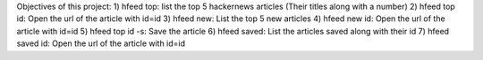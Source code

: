 Objectives of this project:
1) hfeed top: list the top 5 hackernews articles (Their titles along with a number)
2) hfeed top id: Open the url of the article with id=id
3) hfeed new: List the top 5 new articles
4) hfeed new id: Open the url of the article with id=id
5) hfeed top id -s: Save the article
6) hfeed saved: List the articles saved along with their id
7) hfeed saved id: Open the url of the article with id=id
